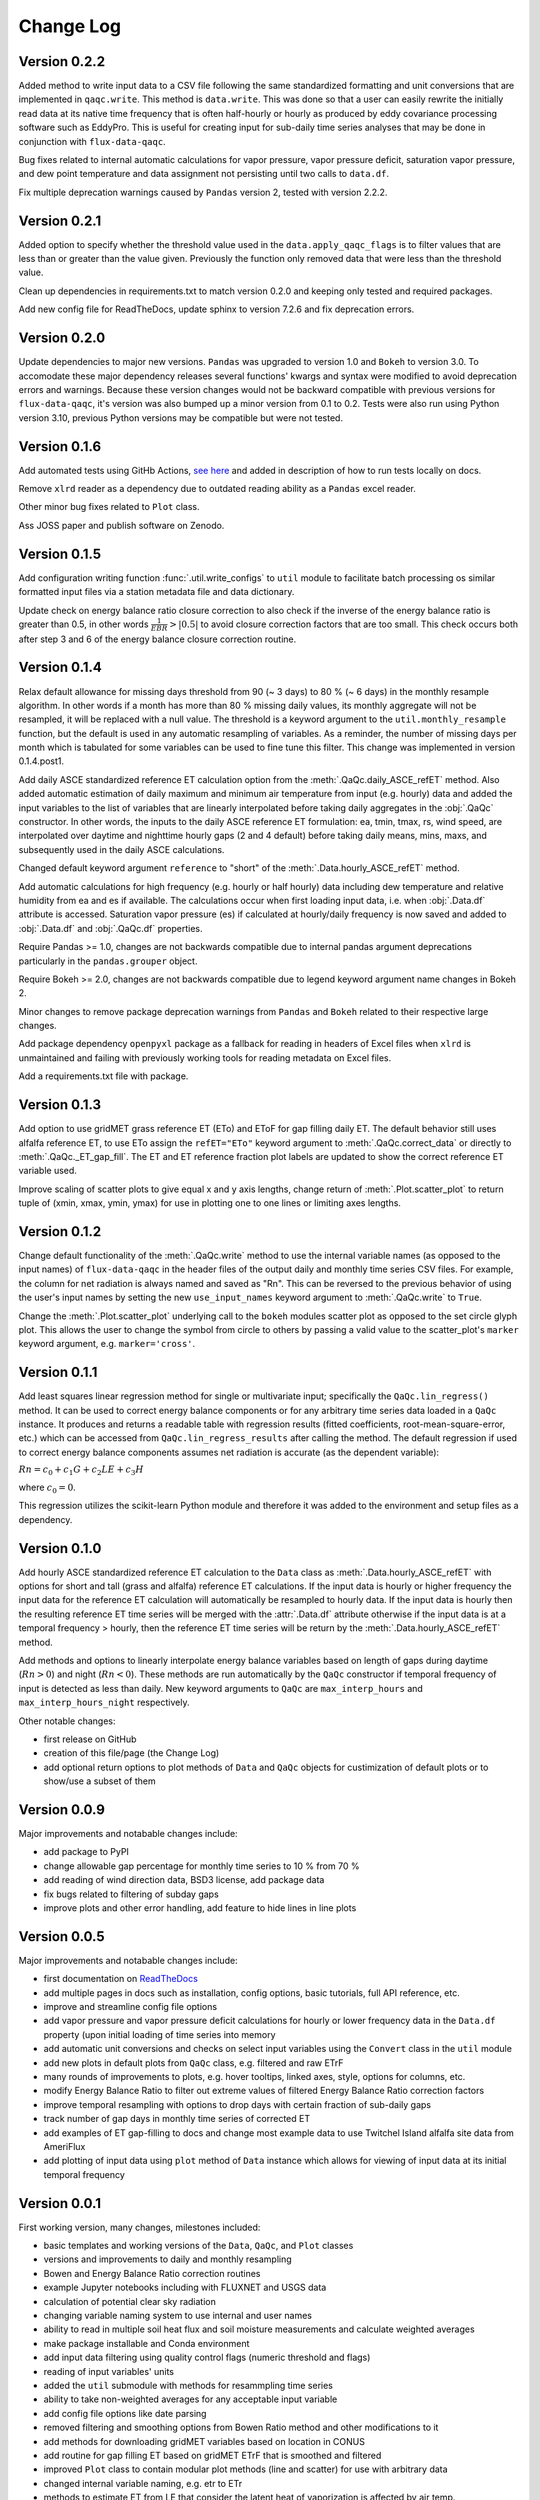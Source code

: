 Change Log
==========

Version 0.2.2
-------------

Added method to write input data to a CSV file following the same standardized formatting and unit conversions that are implemented in ``qaqc.write``. This method is ``data.write``. This was done so that a user can easily rewrite the initially read data at its native time frequency that is often half-hourly or hourly as produced by eddy covariance processing software such as EddyPro. This is useful for creating input for sub-daily time series analyses that may be done in conjunction with ``flux-data-qaqc``.

Bug fixes related to internal automatic calculations for vapor pressure, vapor pressure deficit, saturation vapor pressure, and dew point temperature and data assignment not persisting until two calls to ``data.df``. 

Fix multiple deprecation warnings caused by ``Pandas`` version 2, tested with version 2.2.2. 

Version 0.2.1
-------------

Added option to specify whether the threshold value used in the ``data.apply_qaqc_flags`` is to filter values that are less than or greater than the value given. Previously the function only removed data that were less than the threshold value. 

Clean up dependencies in requirements.txt to match version 0.2.0 and keeping only tested and required packages. 

Add new config file for ReadTheDocs, update sphinx to version 7.2.6 and fix deprecation errors.

Version 0.2.0
-------------

Update dependencies to major new versions. ``Pandas`` was upgraded to version 1.0 and ``Bokeh`` to version 3.0. To accomodate these major dependency releases several functions' kwargs and syntax were modified to avoid deprecation errors and warnings. Because these version changes would not be backward compatible with previous versions for ``flux-data-qaqc``, it's version was also bumped up a minor version from 0.1 to 0.2. Tests were also run using Python version 3.10, previous Python versions may be compatible but were not tested. 

Version 0.1.6
-------------

Add automated tests using GitHb Actions, `see here <https://github.com/Open-ET/flux-data-qaqc/actions/workflows/fluxdataqaqc_tests.yml>`__ and added in description of how to run tests locally on docs.

Remove ``xlrd`` reader as a dependency due to outdated reading ability as a ``Pandas`` excel reader.

Other minor bug fixes related to ``Plot`` class.

Ass JOSS paper and publish software on Zenodo.

Version 0.1.5
-------------

Add configuration writing function :func:`.util.write_configs` to ``util`` module to facilitate batch processing os similar formatted input files via a station metadata file and data dictionary. 

Update check on energy balance ratio closure correction to also check if the inverse of the energy balance ratio is greater than 0.5, in other words :math:`\frac{1}{EBR} > |0.5|` to avoid closure correction factors that are too small. This check occurs both after step 3 and 6 of the energy balance closure correction routine. 

Version 0.1.4
-------------

Relax default allowance for missing days threshold from 90 (~ 3 days) to 80 % (~ 6 days) in the monthly resample algorithm. In other words if a month has more than 80 % missing daily values, its monthly aggregate will not be resampled, it will be replaced with a null value. The threshold is a keyword argument to the ``util.monthly_resample`` function, but the default is used in any automatic resampling of variables. As a reminder, the number of missing days per month which is tabulated for some variables can be used to fine tune this filter. This change was implemented in version 0.1.4.post1. 

Add daily ASCE standardized reference ET calculation option from the :meth:`.QaQc.daily_ASCE_refET` method. Also added automatic estimation of daily maximum and minimum air temperature from input (e.g. hourly) data and added the input variables to the list of variables that are linearly interpolated before taking daily aggregates in the :obj:`.QaQc` constructor. In other words, the inputs to the daily ASCE reference ET formulation: ea, tmin, tmax, rs, wind speed, are interpolated over daytime and nighttime hourly gaps (2 and 4 default) before taking daily means, mins, maxs, and subsequently used in the daily ASCE calculations. 

Changed default keyword argument ``reference`` to "short" of the :meth:`.Data.hourly_ASCE_refET` method.

Add automatic calculations for high frequency (e.g. hourly or half hourly) data including dew temperature and relative humidity from ea and es if available. The calculations occur when first loading input data, i.e. when :obj:`.Data.df` attribute is accessed. Saturation vapor pressure (es) if calculated at hourly/daily frequency is now saved and added to :obj:`.Data.df` and :obj:`.QaQc.df` properties. 

Require Pandas >= 1.0, changes are not backwards compatible due to internal pandas argument deprecations particularly in the ``pandas.grouper`` object. 

Require Bokeh >= 2.0, changes are not backwards compatible due to legend keyword argument name changes in Bokeh 2.

Minor changes to remove package deprecation warnings from ``Pandas`` and ``Bokeh`` related to their respective large changes. 

Add package dependency ``openpyxl`` package as a fallback for reading in headers of Excel files when ``xlrd`` is unmaintained and failing with previously working tools for reading metadata on Excel files. 

Add a requirements.txt file with package.


Version 0.1.3
-------------

Add option to use gridMET grass reference ET (ETo) and EToF for gap filling daily ET. The default behavior still uses alfalfa reference ET, to use ETo assign the ``refET="ETo"`` keyword argument to :meth:`.QaQc.correct_data` or directly to :meth:`.QaQc._ET_gap_fill`. The ET and ET reference fraction plot labels are updated to show the correct reference ET variable used.

Improve scaling of scatter plots to give equal x and y axis lengths, change return of :meth:`.Plot.scatter_plot` to return tuple of (xmin, xmax, ymin, ymax) for use in plotting one to one lines or limiting axes lengths. 

Version 0.1.2
-------------

Change default functionality of the :meth:`.QaQc.write` method to use the internal variable names (as opposed to the input names) of ``flux-data-qaqc`` in the header files of the output daily and monthly time series CSV files. For example, the column for net radiation is always named and saved as "Rn". This can be reversed to the previous behavior of using the user's input names by setting the new ``use_input_names`` keyword argument to :meth:`.QaQc.write` to ``True``. 

Change the :meth:`.Plot.scatter_plot` underlying call to the ``bokeh`` modules scatter plot as opposed to the set circle glyph plot. This allows the user to change the symbol from circle to others by passing a valid value to the scatter_plot's ``marker`` keyword argument, e.g. ``marker='cross'``.

Version 0.1.1
-------------

Add least squares linear regression method for single or multivariate input; specifically the ``QaQc.lin_regress()`` method. It can be used to correct energy balance components or for any arbitrary time series data loaded in a ``QaQc`` instance. It produces and returns a readable table with regression results (fitted coefficients, root-mean-square-error, etc.) which can be accessed from ``QaQc.lin_regress_results`` after calling the method. The default regression if used to correct energy balance components assumes net radiation is accurate (as the dependent variable):

:math:`Rn = c_0 + c_1 G + c_2 LE + c_3 H`

where :math:`c_0 = 0`.

This regression utilizes the scikit-learn Python module and therefore it was added to the environment and setup files as a dependency.

Version 0.1.0
-------------

Add hourly ASCE standardized reference ET calculation to the ``Data`` class as :meth:`.Data.hourly_ASCE_refET` with options for short and tall (grass and alfalfa) reference ET calculations. If the input data is hourly or higher frequency the input data for the reference ET calculation will automatically be resampled to hourly data. If the input data is hourly then the resulting reference ET time series will be merged with the :attr:`.Data.df` attribute otherwise if the input data is at a temporal frequency > hourly, then the reference ET time series will be return by the :meth:`.Data.hourly_ASCE_refET` method. 

Add methods and options to linearly interpolate energy balance variables based on length of gaps during daytime (:math:`Rn > 0`) and night (:math:`Rn < 0`). These methods are run automatically by the ``QaQc`` constructor if temporal frequency of input is detected as less than daily. New keyword arguments to ``QaQc`` are ``max_interp_hours`` and ``max_interp_hours_night`` respectively.

Other notable changes:

* first release on GitHub
* creation of this file/page (the Change Log)
* add optional return options to plot methods of ``Data`` and ``QaQc`` objects for custimization of default plots or to show/use a subset of them

Version 0.0.9
-------------

Major improvements and notabable changes include:

* add package to PyPI
* change allowable gap percentage for monthly time series to 10 % from 70 %
* add reading of wind direction data, BSD3 license, add package data
* fix bugs related to filtering of subday gaps
* improve plots and other error handling, add feature to hide lines in line plots

Version 0.0.5
-------------

Major improvements and notabable changes include:

* first documentation on `ReadTheDocs <https://flux-data-qaqc.readthedocs.io/en/latest/>`__
* add multiple pages in docs such as installation, config options, basic tutorials, full API reference, etc. 
* improve and streamline config file options
* add vapor pressure and vapor pressure deficit calculations for hourly or lower frequency data in the ``Data.df`` property (upon initial loading of time series into memory
* add automatic unit conversions and checks on select input variables using the ``Convert`` class in the ``util`` module
* add new plots in default plots from ``QaQc`` class, e.g. filtered and raw ETrF
* many rounds of improvements to plots, e.g. hover tooltips, linked axes, style, options for columns, etc. 
* modify Energy Balance Ratio to filter out extreme values of filtered Energy Balance Ratio correction factors
* improve temporal resampling with options to drop days with certain fraction of sub-daily gaps
* track number of gap days in monthly time series of corrected ET 
* add examples of ET gap-filling to docs and change most example data to use Twitchel Island alfalfa site data from AmeriFlux
* add plotting of input data using ``plot`` method of ``Data`` instance which allows for viewing of input data at its initial temporal frequency


Version 0.0.1
-------------

First working version, many changes, milestones included: 

* basic templates and working versions of the ``Data``, ``QaQc``, and ``Plot`` classes 
* versions and improvements to daily and monthly resampling 
* Bowen and Energy Balance Ratio correction routines 
* example Jupyter notebooks including with FLUXNET and USGS data 
* calculation of potential clear sky radiation 
* changing variable naming system to use internal and user names 
* ability to read in multiple soil heat flux and soil moisture measurements and calculate weighted averages 
* make package installable and Conda environment
* add input data filtering using quality control flags (numeric threshold and flags)
* reading of input variables' units
* added the ``util`` submodule with methods for resammpling time series
* ability to take non-weighted averages for any acceptable input variable
* add config file options like date parsing
* removed filtering and smoothing options from Bowen Ratio method and other modifications to it
* add methods for downloading gridMET variables based on location in CONUS
* add routine for gap filling ET based on gridMET ETrF that is smoothed and filtered
* improved ``Plot`` class to contain modular plot methods (line and scatter) for use with arbitrary data
* changed internal variable naming, e.g. etr to ETr
* methods to estimate ET from LE that consider the latent heat of vaporization is affected by air temp.
* other updates to improve code structure and optimization of calculations
